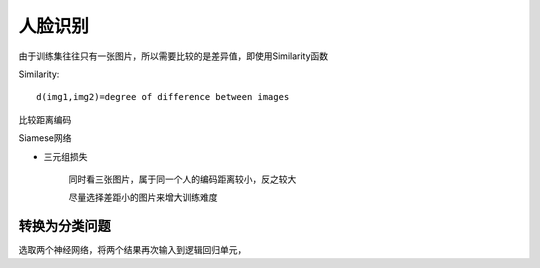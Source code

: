 =======================================
人脸识别
=======================================


.. post:: 2024-03-17 00:32:12
  :tags: 深度学习
  :category: AI
  :author: YanQue
  :location: CD
  :language: zh-cn


由于训练集往往只有一张图片，所以需要比较的是差异值，即使用Similarity函数

Similarity::

  d(img1,img2)=degree of difference between images

比较距离编码

Siamese网络

- 三元组损失

	同时看三张图片，属于同一个人的编码距离较小，反之较大

	尽量选择差距小的图片来增大训练难度

转换为分类问题
=======================================

选取两个神经网络，将两个结果再次输入到逻辑回归单元，


